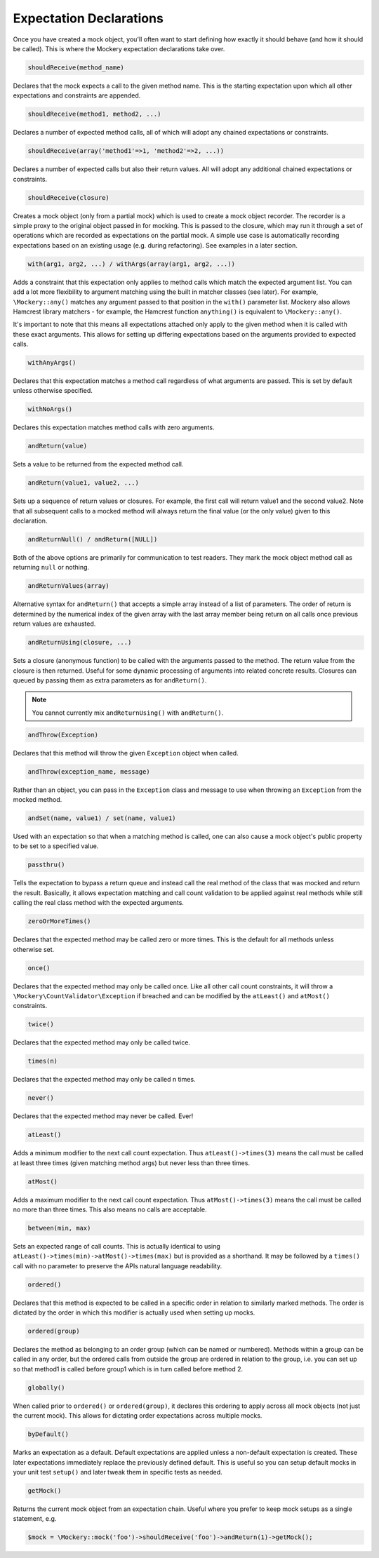 .. index::
    single: Expectations

Expectation Declarations
========================

Once you have created a mock object, you'll often want to start defining how
exactly it should behave (and how it should be called). This is where the
Mockery expectation declarations take over.

.. code-block:: php

    shouldReceive(method_name)

Declares that the mock expects a call to the given method name. This is the
starting expectation upon which all other expectations and constraints are
appended.

.. code-block:: php

    shouldReceive(method1, method2, ...)

Declares a number of expected method calls, all of which will adopt any
chained expectations or constraints.

.. code-block:: php

    shouldReceive(array('method1'=>1, 'method2'=>2, ...))

Declares a number of expected calls but also their return values. All will
adopt any additional chained expectations or constraints.

.. code-block:: php

    shouldReceive(closure)

Creates a mock object (only from a partial mock) which is used to create a
mock object recorder. The recorder is a simple proxy to the original object
passed in for mocking. This is passed to the closure, which may run it through
a set of operations which are recorded as expectations on the partial mock. A
simple use case is automatically recording expectations based on an existing
usage (e.g. during refactoring). See examples in a later section.

.. code-block:: php

    with(arg1, arg2, ...) / withArgs(array(arg1, arg2, ...))

Adds a constraint that this expectation only applies to method calls which
match the expected argument list. You can add a lot more flexibility to
argument matching using the built in matcher classes (see later). For example,
``\Mockery::any()`` matches any argument passed to that position in the
``with()`` parameter list. Mockery also allows Hamcrest library matchers - for
example, the Hamcrest function ``anything()`` is equivalent to
``\Mockery::any()``.

It's important to note that this means all expectations attached only apply to
the given method when it is called with these exact arguments. This allows for
setting up differing expectations based on the arguments provided to expected
calls.

.. code-block:: php

    withAnyArgs()

Declares that this expectation matches a method call regardless of what
arguments are passed. This is set by default unless otherwise specified.

.. code-block:: php

    withNoArgs()

Declares this expectation matches method calls with zero arguments.

.. code-block:: php

    andReturn(value)

Sets a value to be returned from the expected method call.

.. code-block:: php

    andReturn(value1, value2, ...)

Sets up a sequence of return values or closures. For example, the first call
will return value1 and the second value2. Note that all subsequent calls to a
mocked method will always return the final value (or the only value) given to
this declaration.

.. code-block:: php

    andReturnNull() / andReturn([NULL])

Both of the above options are primarily for communication to test readers.
They mark the mock object method call as returning ``null`` or nothing.

.. code-block:: php

    andReturnValues(array)

Alternative syntax for ``andReturn()`` that accepts a simple array instead of
a list of parameters. The order of return is determined by the numerical
index of the given array with the last array member being return on all calls
once previous return values are exhausted.

.. code-block:: php

    andReturnUsing(closure, ...)

Sets a closure (anonymous function) to be called with the arguments passed to
the method. The return value from the closure is then returned. Useful for
some dynamic processing of arguments into related concrete results. Closures
can queued by passing them as extra parameters as for ``andReturn()``.

.. note::

    You cannot currently mix ``andReturnUsing()`` with ``andReturn()``.

.. code-block:: php

    andThrow(Exception)

Declares that this method will throw the given ``Exception`` object when
called.

.. code-block:: php

    andThrow(exception_name, message)

Rather than an object, you can pass in the ``Exception`` class and message to
use when throwing an ``Exception`` from the mocked method.

.. code-block:: php

    andSet(name, value1) / set(name, value1)

Used with an expectation so that when a matching method is called, one can
also cause a mock object's public property to be set to a specified value.

.. code-block:: php

    passthru()

Tells the expectation to bypass a return queue and instead call the real
method of the class that was mocked and return the result. Basically, it
allows expectation matching and call count validation to be applied against
real methods while still calling the real class method with the expected
arguments.

.. code-block:: php

    zeroOrMoreTimes()

Declares that the expected method may be called zero or more times. This is
the default for all methods unless otherwise set.

.. code-block:: php

    once()

Declares that the expected method may only be called once. Like all other call
count constraints, it will throw a ``\Mockery\CountValidator\Exception`` if
breached and can be modified by the ``atLeast()`` and ``atMost()``
constraints.

.. code-block:: php

    twice()

Declares that the expected method may only be called twice.

.. code-block:: php

    times(n)

Declares that the expected method may only be called n times.

.. code-block:: php

    never()

Declares that the expected method may never be called. Ever!

.. code-block:: php

    atLeast()

Adds a minimum modifier to the next call count expectation. Thus
``atLeast()->times(3)`` means the call must be called at least three times
(given matching method args) but never less than three times.

.. code-block:: php

    atMost()

Adds a maximum modifier to the next call count expectation. Thus
``atMost()->times(3)`` means the call must be called no more than three times.
This also means no calls are acceptable.

.. code-block:: php

    between(min, max)

Sets an expected range of call counts. This is actually identical to using
``atLeast()->times(min)->atMost()->times(max)`` but is provided as a
shorthand.  It may be followed by a ``times()`` call with no parameter to
preserve the APIs natural language readability.

.. code-block:: php

    ordered()

Declares that this method is expected to be called in a specific order in
relation to similarly marked methods. The order is dictated by the order in
which this modifier is actually used when setting up mocks.

.. code-block:: php

    ordered(group)

Declares the method as belonging to an order group (which can be named or
numbered). Methods within a group can be called in any order, but the ordered
calls from outside the group are ordered in relation to the group, i.e. you
can set up so that method1 is called before group1 which is in turn called
before method 2.

.. code-block:: php

    globally()

When called prior to ``ordered()`` or ``ordered(group)``, it declares this
ordering to apply across all mock objects (not just the current mock). This
allows for dictating order expectations across multiple mocks.

.. code-block:: php

    byDefault()

Marks an expectation as a default. Default expectations are applied unless a
non-default expectation is created. These later expectations immediately
replace the previously defined default. This is useful so you can setup
default mocks in your unit test ``setup()`` and later tweak them in specific
tests as needed.

.. code-block:: php

    getMock()

Returns the current mock object from an expectation chain. Useful where you
prefer to keep mock setups as a single statement, e.g.

.. code-block:: php

    $mock = \Mockery::mock('foo')->shouldReceive('foo')->andReturn(1)->getMock();
